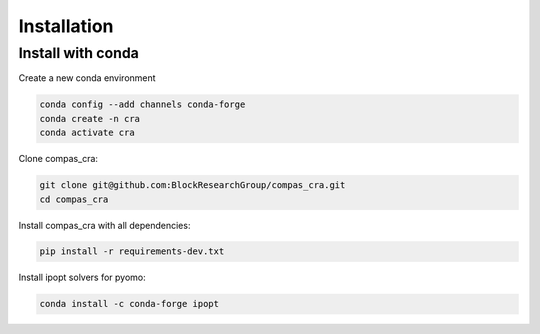 ********************************************************************************
Installation
********************************************************************************


Install with conda
==================

Create a new conda environment

.. code-block:: bash:

    conda config --add channels conda-forge
    conda create -n cra
    conda activate cra

Clone compas_cra:

.. code-block:: bash

    git clone git@github.com:BlockResearchGroup/compas_cra.git
    cd compas_cra

Install compas_cra with all dependencies:

.. code-block:: bash

    pip install -r requirements-dev.txt

Install ipopt solvers for pyomo:

.. code-block:: bash

    conda install -c conda-forge ipopt
